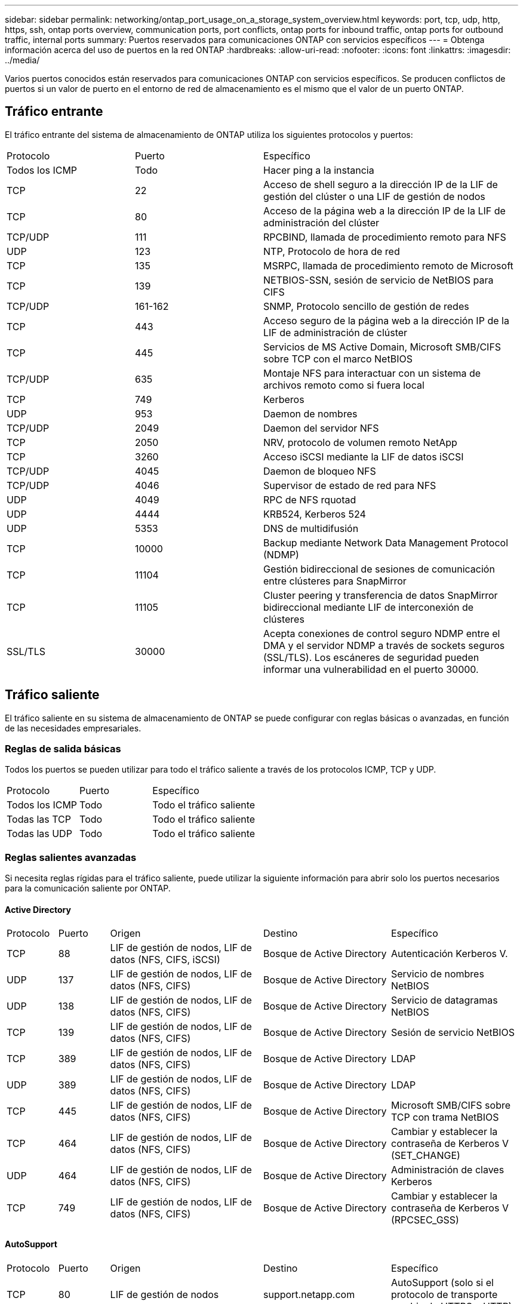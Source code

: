 ---
sidebar: sidebar 
permalink: networking/ontap_port_usage_on_a_storage_system_overview.html 
keywords: port, tcp, udp, http, https, ssh, ontap ports overview, communication ports, port conflicts, ontap ports for inbound traffic, ontap ports for outbound traffic, internal ports 
summary: Puertos reservados para comunicaciones ONTAP con servicios específicos 
---
= Obtenga información acerca del uso de puertos en la red ONTAP
:hardbreaks:
:allow-uri-read: 
:nofooter: 
:icons: font
:linkattrs: 
:imagesdir: ../media/


[role="lead"]
Varios puertos conocidos están reservados para comunicaciones ONTAP con servicios específicos. Se producen conflictos de puertos si un valor de puerto en el entorno de red de almacenamiento es el mismo que el valor de un puerto ONTAP.



== Tráfico entrante

El tráfico entrante del sistema de almacenamiento de ONTAP utiliza los siguientes protocolos y puertos:

[cols="25,25,50"]
|===


| Protocolo | Puerto | Específico 


| Todos los ICMP | Todo | Hacer ping a la instancia 


| TCP | 22 | Acceso de shell seguro a la dirección IP de la LIF de gestión del clúster o una LIF de gestión de nodos 


| TCP | 80 | Acceso de la página web a la dirección IP de la LIF de administración del clúster 


| TCP/UDP | 111 | RPCBIND, llamada de procedimiento remoto para NFS 


| UDP | 123 | NTP, Protocolo de hora de red 


| TCP | 135 | MSRPC, llamada de procedimiento remoto de Microsoft 


| TCP | 139 | NETBIOS-SSN, sesión de servicio de NetBIOS para CIFS 


| TCP/UDP | 161-162 | SNMP, Protocolo sencillo de gestión de redes 


| TCP | 443 | Acceso seguro de la página web a la dirección IP de la LIF de administración de clúster 


| TCP | 445 | Servicios de MS Active Domain, Microsoft SMB/CIFS sobre TCP con el marco NetBIOS 


| TCP/UDP | 635 | Montaje NFS para interactuar con un sistema de archivos remoto como si fuera local 


| TCP | 749 | Kerberos 


| UDP | 953 | Daemon de nombres 


| TCP/UDP | 2049 | Daemon del servidor NFS 


| TCP | 2050 | NRV, protocolo de volumen remoto NetApp 


| TCP | 3260 | Acceso iSCSI mediante la LIF de datos iSCSI 


| TCP/UDP | 4045 | Daemon de bloqueo NFS 


| TCP/UDP | 4046 | Supervisor de estado de red para NFS 


| UDP | 4049 | RPC de NFS rquotad 


| UDP | 4444 | KRB524, Kerberos 524 


| UDP | 5353 | DNS de multidifusión 


| TCP | 10000 | Backup mediante Network Data Management Protocol (NDMP) 


| TCP | 11104 | Gestión bidireccional de sesiones de comunicación entre clústeres para SnapMirror 


| TCP | 11105 | Cluster peering y transferencia de datos SnapMirror bidireccional mediante LIF de interconexión de clústeres 


| SSL/TLS | 30000 | Acepta conexiones de control seguro NDMP entre el DMA y el servidor NDMP a través de sockets seguros (SSL/TLS).  Los escáneres de seguridad pueden informar una vulnerabilidad en el puerto 30000. 
|===


== Tráfico saliente

El tráfico saliente en su sistema de almacenamiento de ONTAP se puede configurar con reglas básicas o avanzadas, en función de las necesidades empresariales.



=== Reglas de salida básicas

Todos los puertos se pueden utilizar para todo el tráfico saliente a través de los protocolos ICMP, TCP y UDP.

[cols="25,25,50"]
|===


| Protocolo | Puerto | Específico 


| Todos los ICMP | Todo | Todo el tráfico saliente 


| Todas las TCP | Todo | Todo el tráfico saliente 


| Todas las UDP | Todo | Todo el tráfico saliente 
|===


=== Reglas salientes avanzadas

Si necesita reglas rígidas para el tráfico saliente, puede utilizar la siguiente información para abrir solo los puertos necesarios para la comunicación saliente por ONTAP.



==== Active Directory

[cols="10,10,30,25,25"]
|===


| Protocolo | Puerto | Origen | Destino | Específico 


| TCP | 88 | LIF de gestión de nodos, LIF de datos (NFS, CIFS, iSCSI) | Bosque de Active Directory | Autenticación Kerberos V. 


| UDP | 137 | LIF de gestión de nodos, LIF de datos (NFS, CIFS) | Bosque de Active Directory | Servicio de nombres NetBIOS 


| UDP | 138 | LIF de gestión de nodos, LIF de datos (NFS, CIFS) | Bosque de Active Directory | Servicio de datagramas NetBIOS 


| TCP | 139 | LIF de gestión de nodos, LIF de datos (NFS, CIFS) | Bosque de Active Directory | Sesión de servicio NetBIOS 


| TCP | 389 | LIF de gestión de nodos, LIF de datos (NFS, CIFS) | Bosque de Active Directory | LDAP 


| UDP | 389 | LIF de gestión de nodos, LIF de datos (NFS, CIFS) | Bosque de Active Directory | LDAP 


| TCP | 445 | LIF de gestión de nodos, LIF de datos (NFS, CIFS) | Bosque de Active Directory | Microsoft SMB/CIFS sobre TCP con trama NetBIOS 


| TCP | 464 | LIF de gestión de nodos, LIF de datos (NFS, CIFS) | Bosque de Active Directory | Cambiar y establecer la contraseña de Kerberos V (SET_CHANGE) 


| UDP | 464 | LIF de gestión de nodos, LIF de datos (NFS, CIFS) | Bosque de Active Directory | Administración de claves Kerberos 


| TCP | 749 | LIF de gestión de nodos, LIF de datos (NFS, CIFS) | Bosque de Active Directory | Cambiar y establecer la contraseña de Kerberos V (RPCSEC_GSS) 
|===


==== AutoSupport

[cols="10,10,30,25,25"]
|===


| Protocolo | Puerto | Origen | Destino | Específico 


| TCP | 80 | LIF de gestión de nodos | support.netapp.com | AutoSupport (solo si el protocolo de transporte cambia de HTTPS a HTTP) 
|===


==== SNMP

[cols="10,10,30,25,25"]
|===


| Protocolo | Puerto | Origen | Destino | Específico 


| TCP/UDP | 162 | LIF de gestión de nodos | Servidor de supervisión | Supervisión mediante capturas SNMP 
|===


==== SnapMirror

[cols="10,10,30,25,25"]
|===


| Protocolo | Puerto | Origen | Destino | Específico 


| TCP | 11104 | LIF de interconexión de clústeres | LIF de interconexión de clústeres de ONTAP | Gestión de sesiones de comunicación de interconexión de clústeres para SnapMirror 
|===


==== Otros servicios

[cols="10,10,30,25,25"]
|===


| Protocolo | Puerto | Origen | Destino | Específico 


| TCP | 25 | LIF de gestión de nodos | Servidor de correo | Alertas SMTP, que se pueden utilizar para AutoSupport 


| UDP | 53 | LIF de gestión de nodos y LIF de datos (NFS, CIFS) | DNS | DNS 


| UDP | 67 | LIF de gestión de nodos | DHCP | Servidor DHCP 


| UDP | 68 | LIF de gestión de nodos | DHCP | Cliente DHCP para la configuración inicial 


| UDP | 514 | LIF de gestión de nodos | Servidor de syslog | Mensajes de syslog Reenviar 


| TCP | 5010 | LIF de interconexión de clústeres | Extremo de backup o extremo de restauración | Realizar backups y restaurar operaciones para el backup en S3 función 


| TCP | 18600 a 18699 | LIF de gestión de nodos | Servidores de destino | Copia NDMP 
|===